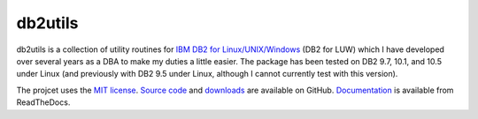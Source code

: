 ========
db2utils
========

db2utils is a collection of utility routines for `IBM DB2 for
Linux/UNIX/Windows`_ (DB2 for LUW) which I have developed over several years as
a DBA to make my duties a little easier. The package has been tested on DB2
9.7, 10.1, and 10.5 under Linux (and previously with DB2 9.5 under Linux,
although I cannot currently test with this version).

The projcet uses the `MIT license`_. `Source code`_ and `downloads`_ are
available on GitHub.  `Documentation`_ is available from ReadTheDocs.


.. _MIT license: http://www.opensource.org/licenses/mit-license.php
.. _Source code: https://github.com/waveform80/db2utils
.. _downloads: https://github.com/waveform80/db2utils/releases
.. _Documentation: http://db2utils.readthedocs.org/
.. _IBM DB2 for Linux/UNIX/Windows: http://www-01.ibm.com/software/data/db2/linux-unix-windows/

